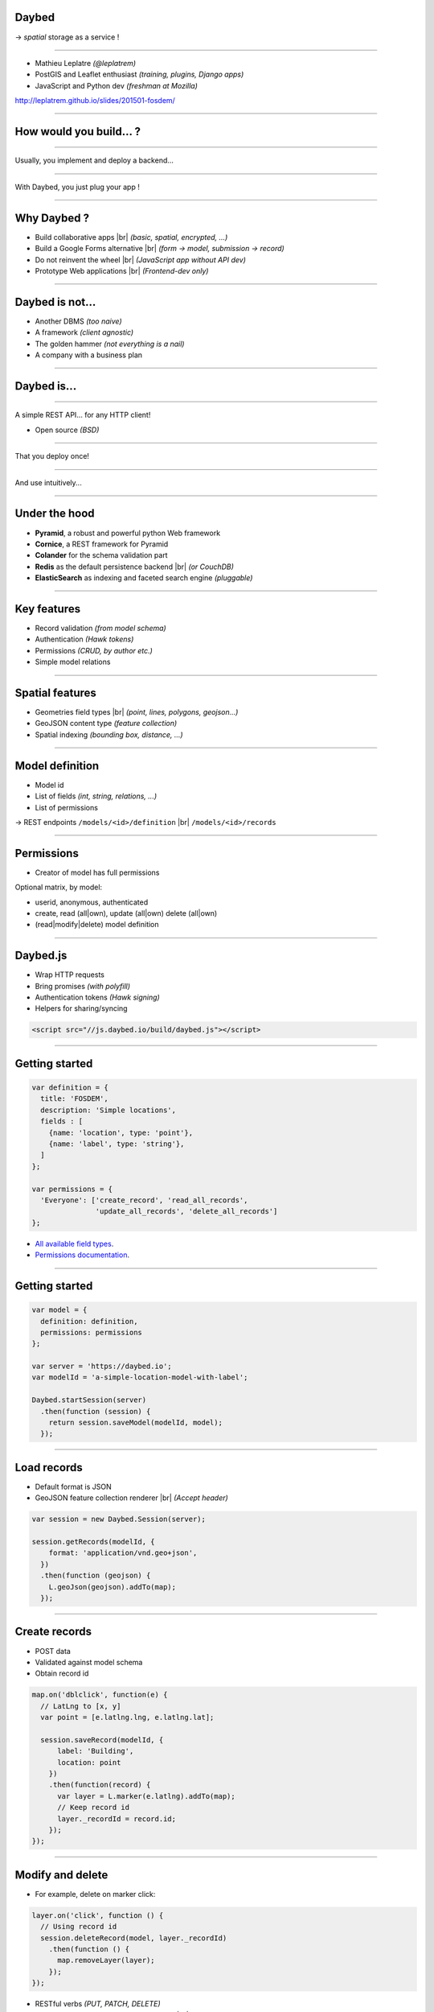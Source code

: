 .. |br| raw:: html

   <br />

Daybed
======

→ *spatial* storage as a service !

.. image :: media/front-rest-daybed.png

----

* Mathieu Leplatre *(@leplatrem)*
* PostGIS and Leaflet enthusiast *(training, plugins, Django apps)*
* JavaScript and Python dev *(freshman at Mozilla)*

http://leplatrem.github.io/slides/201501-fosdem/

.. notes::

    Talk about background : IT services company, building spatial apps.

    Build small prototypes quickly to bait customers :)

    Almost always storing lat/lng with attributes.

----

How would you build... ?
========================

.. notes::

    Ask the audience about their strategy when they need to store spatial data,
    like tracking pictures of a specific flower.
    Ask what happens when another app with other specific fields comes up,
    like for bar terrasses.

----

Usually, you implement and deploy a backend...

.. image :: media/no-dev-backend-1.png

----

With Daybed, you just plug your app !

.. image :: media/no-dev-backend-2.png

----

Why Daybed ?
============

* Build collaborative apps |br| *(basic, spatial, encrypted, ...)*
* Build a Google Forms alternative |br| *(form → model, submission → record)*
* Do not reinvent the wheel |br| *(JavaScript app without API dev)*
* Prototype Web applications |br| *(Frontend-dev only)*

----

Daybed is not...
================

* Another DBMS *(too naive)*
* A framework *(client agnostic)*
* The golden hammer *(not everything is a nail)*
* A company with a business plan

----

Daybed is...
============

----

A simple REST API... for any HTTP client!

.. image:: media/daybed-archi.png

* Open source *(BSD)*

----

That you deploy once!

.. image :: media/deploy-once.png

----

And use intuitively...

.. image:: media/daybed-steps.png

----

Under the hood
==============

* **Pyramid**, a robust and powerful python Web framework
* **Cornice**, a REST framework for Pyramid
* **Colander** for the schema validation part
* **Redis** as the default persistence backend |br| *(or CouchDB)*
* **ElasticSearch** as indexing and faceted search engine *(pluggable)*

----

Key features
============

* Record validation *(from model schema)*
* Authentication *(Hawk tokens)*
* Permissions *(CRUD, by author etc.)*
* Simple model relations

----

Spatial features
================

* Geometries field types |br| *(point, lines, polygons, geojson...)*
* GeoJSON content type *(feature collection)*
* Spatial indexing *(bounding box, distance, ...)*

----

Model definition
================

* Model id
* List of fields *(int, string, relations, ...)*
* List of permissions

→ REST endpoints ``/models/<id>/definition`` |br| ``/models/<id>/records``

----

Permissions
===========

* Creator of model has full permissions

Optional matrix, by model:

* userid, anonymous, authenticated
* create, read (all|own), update (all|own) delete (all|own)
* (read|modify|delete) model definition

----

Daybed.js
=========

* Wrap HTTP requests
* Bring promises *(with polyfill)*
* Authentication tokens *(Hawk signing)*
* Helpers for sharing/syncing

.. code-block :: html

    <script src="//js.daybed.io/build/daybed.js"></script>

----

Getting started
===============

.. code-block :: javascript

    var definition = {
      title: 'FOSDEM',
      description: 'Simple locations',
      fields : [
        {name: 'location', type: 'point'},
        {name: 'label', type: 'string'},
      ]
    };

    var permissions = {
      'Everyone': ['create_record', 'read_all_records',
                   'update_all_records', 'delete_all_records']
    };

* `All available field types <http://daybed.readthedocs.org/en/latest/fieldtypes.html>`_.
* `Permissions documentation <http://daybed.readthedocs.org/en/latest/permissions.html#models-permissions>`_.

----

Getting started
===============

.. code-block :: javascript

    var model = {
      definition: definition,
      permissions: permissions
    };

    var server = 'https://daybed.io';
    var modelId = 'a-simple-location-model-with-label';

    Daybed.startSession(server)
      .then(function (session) {
        return session.saveModel(modelId, model);
      });

----

Load records
============

* Default format is JSON
* GeoJSON feature collection renderer |br| *(Accept header)*

.. code-block :: javascript

    var session = new Daybed.Session(server);

    session.getRecords(modelId, {
        format: 'application/vnd.geo+json',
      })
      .then(function (geojson) {
        L.geoJson(geojson).addTo(map);
      });

----

Create records
==============

* POST data
* Validated against model schema
* Obtain record id
.. code-block :: javascript

    map.on('dblclick', function(e) {
      // LatLng to [x, y]
      var point = [e.latlng.lng, e.latlng.lat];

      session.saveRecord(modelId, {
          label: 'Building',
          location: point
        })
        .then(function(record) {
          var layer = L.marker(e.latlng).addTo(map);
          // Keep record id
          layer._recordId = record.id;
        });
    });

----

Modify and delete
=================

* For example, delete on marker click:

.. code-block :: javascript

    layer.on('click', function () {
      // Using record id
      session.deleteRecord(model, layer._recordId)
        .then(function () {
          map.removeLayer(layer);
        });
    });

* RESTful verbs *(PUT, PATCH, DELETE)*
* ``session.deleteRecord(modelId, id)`` |br| ``session.saveRecord(modelId, record)``

----

Demo
====

* http://js.daybed.io/examples/leaflet/

.. raw:: html

    <video src="media/collaborative-map.webm" autoplay loop>

----

Share authentication token
==========================

* Shared token → collaborative app!

For example, via URL hash:

.. code-block :: javascript

    var token = window.location.hash.slice(1);

    Daybed.startSession(server, {token: token})
      .then(function (session) {
        window.location.hash = session.token;
      })
      .catch(function (e) {
        console.error("Could not start session", e);
      });

.. image :: media/location-token.png

----

Lookup records
==============

* E/S mappings are generated from model definitions
* Records are indexed on creation
* Every basic geometric types
* Operators on BBox, distance
* Geo point aggregates *(a.k.a. clustering)* via `plugin <https://github.com/zenobase/geocluster-facet>`_

The best Web companion !

* Sorts, paginates, aggregates, counts
* Scales — Insanely fast — Ubiquitous

----

Bounding box search
===================

* Build queries in JSON !

.. code-block :: javascript

    var query = {
      ...
        filter: { geo_bounding_box : {
            location: {
              top: bbox.getNorthWest().lat, left: bbox.getNorthWest().lng,
              bottom: bbox.getSouthEast().lat, right: bbox.getSouthEast().lng
            }
          } }
      ...
    };

    session.searchRecords(modelId, query)
      .then(function (response) {
        alert(response.hits.hits.length + ' results!');
      });

* `ElasticSearch Query DSL <http://www.elasticsearch.org/guide/en/elasticsearch/reference/current/query-dsl-geo-bounding-box-filter.html#query-dsl-geo-bounding-box-filter>`_

----

Demo
====

* http://js.daybed.io/examples/search-extent/


.. raw:: html

    <video src="media/search-extent.webm" autoplay loop>

----

Conclusion
==========

----

Generic API means...
====================

* No effort on backend *(quick start)*
* Logic-less API *(very basic rules)*
* More work on the client *(computation, conflicts)*
* Easier with schemaless database |br| *(...or PostgreSQL json!)*

→ Daybed on server + `Turf.js <http://turfjs.org>`_ on client ?

----

About your use-case ?
=====================

* Deploy one backend! Roll out many applications!

→ Think twice before implementing a custom backend!

http://daybed.rtfd.org — https://daybed.io/v1/

----

Some ideas...
=============

* `Form builder <https://github.com/spiral-project/formbuilder>`_
* Websockets / SimplePush
* Precondition headers
* A bit more HATEOAS

See also

* `postgrest <https://github.com/begriffs/postgrest>`_ *(PostgreSQL as API, Haskell)*
* `Eve <http://python-eve.org>`_ *(build generic APIs, Python)*
